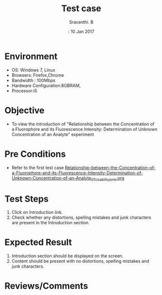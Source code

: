 #+Title: Test case
#+Date:: 10 Jan 2017
#+Author: Sravanthi. B

* Environment
  
  +  OS: Windows 7, Linux
  +  Browsers: Firefox,Chrome
  +  Bandwidth : 100Mbps
  +  Hardware Configuration:8GBRAM,
  +  Processor:i5

* Objective

  + To view the introduction of "Relationship between the Concentration of a Fluorophore and its Fluorescence Intensity: Determination of Unknown Concentration of an Analyte" experiment

* Pre Conditions

  + Refer to the first test case [[https://github.com/Virtual-Labs/molecular-florescence-spectroscopy-responsive-lab-iiith/blob/master/test-cases/integration_test-cases/Relationship-between-the-Concentration-of-a-Fluorophore-and-its-Fluorescence-Intensity-Determination-of-Unknown-Concentration-of-an-Analyte/Relationship-between-the-Concentration-of-a-Fluorophore-and-its-Fluorescence-Intensity-Determination-of-Unknown-Concentration-of-an-Analyte_01_Usability_smk.org][Relationship-between-the-Concentration-of-a-Fluorophore-and-its-Fluorescence-Intensity-Determination-of-Unknown-Concentration-of-an-Analyte_01_Usability_smk.org]]

* Test Steps

  1. Click on Introduction link.
  2. Check whether any distortions, spelling mistakes and
     junk characters are present in the Introduction section.

* Expected Result

  1. Introduction section should be displayed on the screen.
  2. Content should be present with no distortions, spelling mistakes and
     junk characters.

* Reviews/Comments
